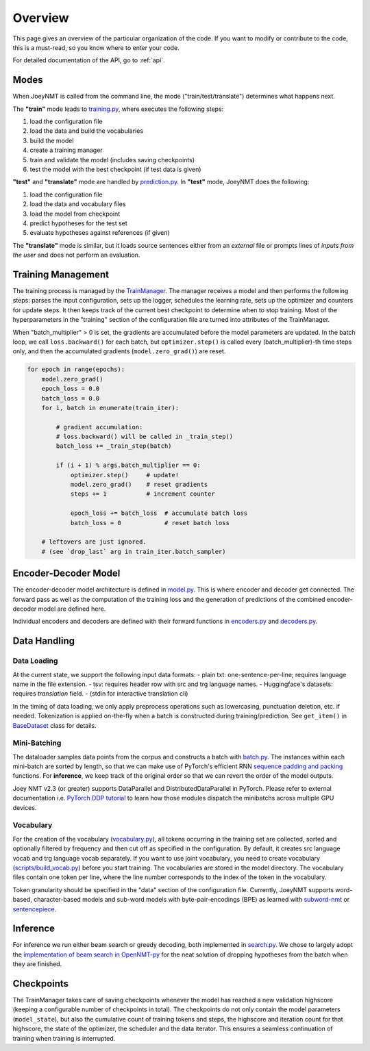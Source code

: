 .. _overview:

========
Overview
========

This page gives an overview of the particular organization of the code.
If you want to modify or contribute to the code, this is a must-read, so you know where to enter your code.

For detailed documentation of the API, go to :ref:`api`.


Modes
=====
When JoeyNMT is called from the command line, the mode ("train/test/translate") determines what happens next.

The **"train"** mode leads to `training.py <https://github.com/joeynmt/joeynmt/blob/main/joeynmt/training.py>`_, where executes the following steps:

1. load the configuration file
2. load the data and build the vocabularies
3. build the model
4. create a training manager
5. train and validate the model (includes saving checkpoints)
6. test the model with the best checkpoint (if test data is given)

**"test"** and **"translate"** mode are handled by `prediction.py <https://github.com/joeynmt/joeynmt/blob/main/joeynmt/prediction.py>`_.
In **"test"** mode, JoeyNMT does the following:

1. load the configuration file
2. load the data and vocabulary files
3. load the model from checkpoint
4. predict hypotheses for the test set
5. evaluate hypotheses against references (if given)

The **"translate"** mode is similar, but it loads source sentences either from an *external* file or prompts lines of *inputs from the user* and does not perform an evaluation.


Training Management
===================

The training process is managed by the `TrainManager <https://github.com/joeynmt/joeynmt/blob/main/joeynmt/training.py>`_.
The manager receives a model and then performs the following steps: parses the input configuration, sets up the logger, schedules the learning rate, sets up the optimizer and counters for update steps. It then keeps track of the current best checkpoint to determine when to stop training.
Most of the hyperparameters in the "training" section of the configuration file are turned into attributes of the TrainManager.

When "batch_multiplier" > 0 is set, the gradients are accumulated before the model parameters are updated. In the batch loop, we call ``loss.backward()``  for each batch, but ``optimizer.step()`` is called every (batch_multiplier)-th time steps only, and then the accumulated gradients (``model.zero_grad()``) are reset.

.. code-block:: python

    for epoch in range(epochs):
        model.zero_grad()
        epoch_loss = 0.0
        batch_loss = 0.0
        for i, batch in enumerate(train_iter):

            # gradient accumulation:
            # loss.backward() will be called in _train_step()
            batch_loss += _train_step(batch)

            if (i + 1) % args.batch_multiplier == 0:
                optimizer.step()     # update!
                model.zero_grad()    # reset gradients
                steps += 1           # increment counter

                epoch_loss += batch_loss  # accumulate batch loss
                batch_loss = 0            # reset batch loss

        # leftovers are just ignored.
        # (see `drop_last` arg in train_iter.batch_sampler)


Encoder-Decoder Model
=====================

The encoder-decoder model architecture is defined in `model.py <https://github.com/joeynmt/joeynmt/blob/main/joeynmt/model.py>`_.
This is where encoder and decoder get connected. The forward pass as well as the computation of the training loss and the generation of predictions of the combined encoder-decoder model are defined here.

Individual encoders and decoders are defined with their forward functions in `encoders.py <https://github.com/joeynmt/joeynmt/blob/main/joeynmt/encoders.py>`_ and `decoders.py <https://github.com/joeynmt/joeynmt/blob/main/joeynmt/decoders.py>`_.


Data Handling
=============

Data Loading
------------
At the current state, we support the following input data formats:
- plain txt: one-sentence-per-line; requires language name in the file extension.
- tsv: requires header row with src and trg language names.
- Huggingface's datasets: requires `translation` field.  
- (stdin for interactive translation cli)

In the timing of data loading, we only apply preprocess operations such as lowercasing, punctuation deletion, etc. if needed.
Tokenization is applied on-the-fly when a batch is constructed during training/prediction. See ``get_item()`` in `BaseDataset <https://github.com/joeynmt/joeynmt/blob/main/joeynmt/datasets.py>`_ class for details.


Mini-Batching
-------------
The dataloader samples data points from the corpus and constructs a batch with `batch.py <https://github.com/joeynmt/joeynmt/blob/main/joeynmt/batch.py>`_. The instances within each mini-batch are sorted by length, so that we can make use of PyTorch's efficient RNN `sequence padding and packing <https://gist.github.com/Tushar-N/dfca335e370a2bc3bc79876e6270099e>`_ functions. For **inference**, we keep track of the original order so that we can revert the order of the model outputs.

Joey NMT v2.3 (or greater) supports DataParallel and DistributedDataParallel in PyTorch. Please refer to external documentation i.e. `PyTorch DDP tutorial <https://pytorch.org/tutorials/intermediate/dist_tuto.html>`_ to learn how those modules dispatch the minibatchs across multiple GPU devices.


Vocabulary
----------
For the creation of the vocabulary (`vocabulary.py <https://github.com/joeynmt/joeynmt/blob/main/joeynmt/vocabulary.py>`_), all tokens occurring in the training set are collected, sorted and optionally filtered by frequency and then cut off as specified in the configuration. By default, it creates src language vocab and trg language vocab separately. If you want to use joint vocabulary, you need to create vocabulary (`scripts/build_vocab.py <https://github.com/joeynmt/joeynmt/blob/main/scripts/build_vocab.py>`_) before you start training.
The vocabularies are stored in the model directory. The vocabulary files contain one token per line, where the line number corresponds to the index of the token in the vocabulary.

Token granularity should be specified in the "data" section of the configuration file. Currently, JoeyNMT supports word-based, character-based models and sub-word models with byte-pair-encodings (BPE) as learned with `subword-nmt <https://github.com/rsennrich/subword-nmt>`_ or `sentencepiece <https://github.com/google/sentencepiece>`_.


Inference
=========
For inference we run either beam search or greedy decoding, both implemented in `search.py <https://github.com/joeynmt/joeynmt/blob/main/joeynmt/search.py>`_.
We chose to largely adopt the `implementation of beam search in OpenNMT-py <https://github.com/OpenNMT/OpenNMT-py/blob/master/onmt/translate/beam_search.py>`_ for the neat solution of dropping hypotheses from the batch when they are finished.


Checkpoints
===========
The TrainManager takes care of saving checkpoints whenever the model has reached a new validation highscore (keeping a configurable number of checkpoints in total).
The checkpoints do not only contain the model parameters (``model_state``), but also the cumulative count of training tokens and steps, the highscore and iteration count for that highscore, the state of the optimizer, the scheduler and the data iterator.
This ensures a seamless continuation of training when training is interrupted.
